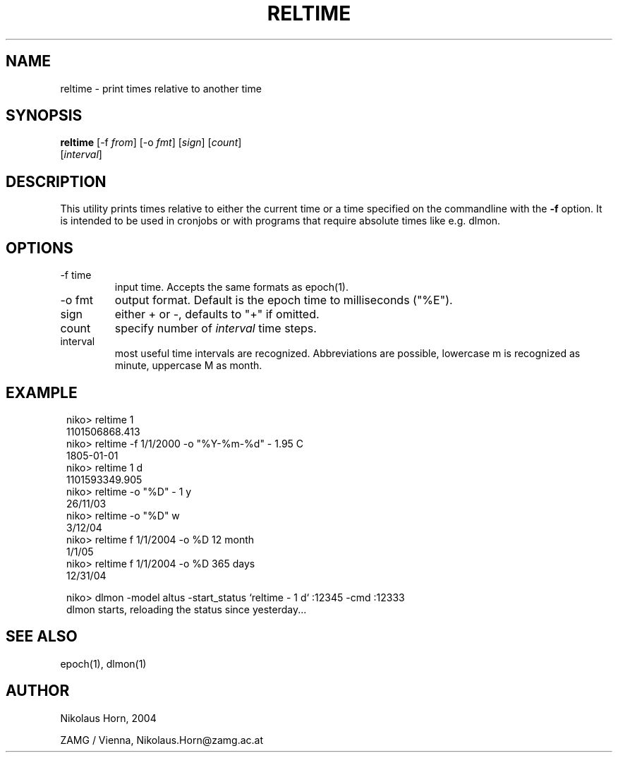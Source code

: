 .TH RELTIME 1 "$Date$"
.SH NAME
reltime \- print times relative to another time
.SH SYNOPSIS
.nf
\fBreltime \fP[-f \fIfrom\fP] [-o \fIfmt\fP] [\fIsign\fP] [\fIcount\fP]
                [\fIinterval\fP]
.fi
.SH DESCRIPTION
This utility prints times relative to either the current time or a time specified on the commandline with the \fB-f\fP option. It is intended to be used in cronjobs or with programs that require absolute times like e.g. dlmon. 
.SH OPTIONS
.IP "-f time"
input time. Accepts the same formats as epoch(1).
.IP "-o fmt"
output format. Default is the epoch time to milliseconds ("%E").
.IP "sign"
either + or -, defaults to "+" if omitted.
.IP "count"
specify number of \fIinterval\fP time steps.
.IP "interval"
most useful time intervals are recognized. Abbreviations are possible, lowercase m is recognized as minute, uppercase M as month.
.SH EXAMPLE
.in 2c
.ft CW
.nf

.ne 13

niko> reltime 1
1101506868.413
niko> reltime -f 1/1/2000 -o "%Y-%m-%d" - 1.95 C
1805-01-01
niko> reltime  1 d
1101593349.905
niko> reltime -o "%D" - 1 y
26/11/03
niko> reltime -o "%D" w
3/12/04
niko> reltime f 1/1/2004 -o %D 12 month
1/1/05
niko> reltime f 1/1/2004 -o %D 365 days
12/31/04

niko> dlmon -model altus -start_status `reltime - 1 d` :12345 -cmd :12333
dlmon starts, reloading the status since yesterday...

.fi
.ft R
.in
.SH "SEE ALSO"
.nf
epoch(1), dlmon(1)
.fi
.SH AUTHOR
.nf
Nikolaus Horn, 2004

ZAMG / Vienna, Nikolaus.Horn@zamg.ac.at
.fi

